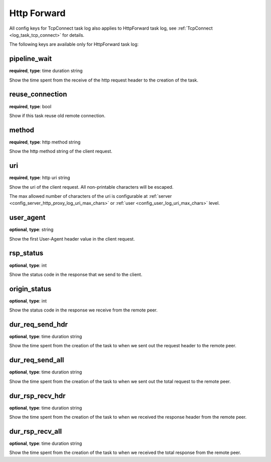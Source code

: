 .. _log_task_http_forward:

************
Http Forward
************

All config keys for TcpConnect task log also applies to HttpForward task log,
see :ref:`TcpConnect <log_task_tcp_connect>` for details.

The following keys are available only for HttpForward task log:

pipeline_wait
-------------

**required**, **type**: time duration string

Show the time spent from the receive of the http request header to the creation of the task.

reuse_connection
----------------

**required**, **type**: bool

Show if this task reuse old remote connection.

method
------

**required**, **type**: http method string

Show the http method string of the client request.

uri
---

**required**, **type**: http uri string

Show the uri of the client request. All non-printable characters will be escaped.

The max allowed number of characters of the uri is configurable at
:ref:`server <config_server_http_proxy_log_uri_max_chars>` or :ref:`user <config_user_log_uri_max_chars>` level.

user_agent
----------

**optional**, **type**: string

Show the first User-Agent header value in the client request.

rsp_status
----------

**optional**, **type**: int

Show the status code in the response that we send to the client.

origin_status
-------------

**optional**, **type**: int

Show the status code in the response we receive from the remote peer.

dur_req_send_hdr
----------------

**optional**, **type**: time duration string

Show the time spent from the creation of the task to when we sent out the request header to the remote peer.

dur_req_send_all
----------------

**optional**, **type**: time duration string

Show the time spent from the creation of the task to when we sent out the total request to the remote peer.

dur_rsp_recv_hdr
----------------

**optional**, **type**: time duration string

Show the time spent from the creation of the task to when we received the response header from the remote peer.

dur_rsp_recv_all
----------------

**optional**, **type**: time duration string

Show the time spent from the creation of the task to when we received the total response from the remote peer.
